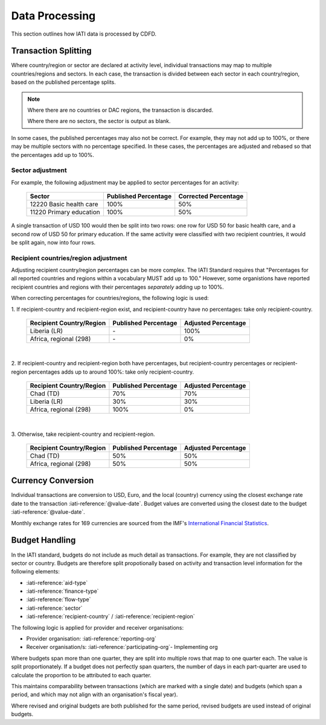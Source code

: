 ************************
Data Processing
************************

This section outlines how IATI data is processed by CDFD.

Transaction Splitting
======================

Where country/region or sector are declared at activity level, individual transactions may map to multiple countries/regions and sectors. 
In each case, the transaction is divided between each sector in each country/region, based on the published percentage splits.

.. note::
    Where there are no countries or DAC regions, the transaction is discarded. 

    Where there are no sectors, the sector is output as blank.

In some cases, the published percentages may also not be correct. For example, they may not add up to 100%, or there may be multiple sectors with no percentage specified. 
In these cases, the percentages are adjusted and rebased so that the percentages add up to 100%.

Sector adjustment
--------------------

For example, the following adjustment may be applied to sector percentages for an activity:

    +-------------------------+----------------------+----------------------+
    | Sector                  | Published Percentage | Corrected Percentage |
    +=========================+======================+======================+
    | 12220 Basic health care | 100%                 | 50%                  |
    +-------------------------+----------------------+----------------------+
    | 11220 Primary education | 100%                 | 50%                  |
    +-------------------------+----------------------+----------------------+

A single transaction of USD 100 would then be split into two rows: one row for USD 50 for basic health care, and a second row of USD 50 for primary education. 
If the same activity were classified with two recipient countries, it would be split again, now into four rows.

Recipient countries/region adjustment
--------------------------------------

Adjusting recipient country/region percentages can be more complex. The IATI Standard requires that "Percentages for all reported countries and regions within a vocabulary MUST add up to 100."
However, some organistions have reported recipient countries and regions with their percentages *separately* adding up to 100%.


When correcting percentages for countries/regions, the following logic is used:

\1. If recipient-country and recipient-region exist, and recipient-country have no percentages: take only recipient-country.

    +-----------------------------+----------------------+---------------------+
    | Recipient Country/Region    | Published Percentage | Adjusted Percentage |
    +=============================+======================+=====================+
    |  Liberia (LR)               | \-                   | 100%                |
    +-----------------------------+----------------------+---------------------+
    |  Africa, regional (298)     | \-                   | 0%                  |
    +-----------------------------+----------------------+---------------------+

|

\2. If recipient-country and recipient-region both have percentages, but recipient-country percentages or recipient-region percentages adds up to around 100%: take only recipient-country.

    +-----------------------------+----------------------+---------------------+
    | Recipient Country/Region    | Published Percentage | Adjusted Percentage |
    +=============================+======================+=====================+
    |  Chad (TD)                  | 70%                  | 70%                 |
    +-----------------------------+----------------------+---------------------+
    |  Liberia (LR)               | 30%                  | 30%                 |
    +-----------------------------+----------------------+---------------------+
    |  Africa, regional (298)     | 100%                 | 0%                  |
    +-----------------------------+----------------------+---------------------+

|

\3. Otherwise, take recipient-country and recipient-region.

    +-----------------------------+----------------------+---------------------+
    | Recipient Country/Region    | Published Percentage | Adjusted Percentage |
    +=============================+======================+=====================+
    |   Chad (TD)                 | 50%                  | 50%                 |
    +-----------------------------+----------------------+---------------------+
    |  Africa, regional (298)     | 50%                  | 50%                 |
    +-----------------------------+----------------------+---------------------+


Currency Conversion
======================

Individual transactions are conversion to USD, Euro, and the local (country) currency using the closest exchange rate date to the transaction :iati-reference:`@value-date`. 
Budget values are converted using the closest date to the budget :iati-reference:`@value-date`.

Monthly exchange rates for 169 currencies are sourced from the IMF's `International Financial Statistics <https://data.imf.org/en?sk=4C514D48-B6BA-49ED-8AB9-52B0C1A0179B>`_.

Budget Handling
======================

In the IATI standard, budgets do not include as much detail as transactions. For example, they are not classified by sector or country. 
Budgets are therefore split propotionally based on activity and transaction level information for the following elements:

* :iati-reference:`aid-type`
* :iati-reference:`finance-type`
* :iati-reference:`flow-type`
* :iati-reference:`sector`
* :iati-reference:`recipient-country` / :iati-reference:`recipient-region`

The following logic is applied for provider and receiver organisations:

* Provider organisation: :iati-reference:`reporting-org`
* Receiver organisation/s: :iati-reference:`participating-org`- Implementing org


Where budgets span more than one quarter, they are split into multiple rows that map to one quarter each. The value is split proportionately. 
If a budget does not perfectly span quarters, the number of days in each part-quarter are used to calculate the proportion to be attributed to each quarter.

This maintains comparability between transactions (which are marked with a single date) and budgets (which span a period, and which may not align with an organisation's fiscal year).

Where revised and original budgets are both published for the same period, revised budgets are used instead of original budgets.
